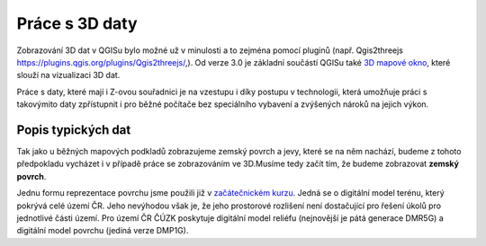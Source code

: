 .. |mActionAddRasterLayer| image:: ../images/icon/mActionAddRasterLayer.png
   :width: 1.5em


Práce s 3D daty
^^^^^^^^^^^^^^^

Zobrazování 3D dat v QGISu bylo možné už v minulosti a to zejména pomocí pluginů
(např. Qgis2threejs  https://plugins.qgis.org/plugins/Qgis2threejs/,).
Od verze 3.0 je základní součástí QGISu také `3D mapové okno 
<https://qgis.org/en/site/forusers/visualchangelog30/index.html#d-features>`_,
které slouží na vizualizaci 3D dat.

Práce s daty, které mají i Z-ovou souřadnici je na vzestupu i díky postupu v
technologii, která umožňuje práci s takovýmito daty zpřístupnit i pro běžné
počítače bez speciálního  vybavení a zvýšených nároků na jejich výkon.


Popis typických dat
===================

Tak jako u běžných mapových podkladů zobrazujeme zemský povrch a jevy, které se
na něm nachází, budeme z tohoto předpokladu vycházet i v případě práce se 
zobrazováním ve 3D.Musíme tedy začít tím, že budeme zobrazovat
**zemský povrch**.

Jednu formu reprezentace povrchu jsme použili již v `začátečnickém kurzu  
<http://training.gismentors.eu/qgis-zacatecnik/rastrova_data/rastr_terenni_analyzy.html>`_.
Jedná se o digitální model terénu, který pokrývá celé území ČR.
Jeho nevýhodou však je, že jeho prostorové rozlišení není dostačující pro řešení úkolů pro jednotlivé části území.
Pro území ČR ČÚZK poskytuje digitální model reliéfu (nejnovější je pátá generace DMR5G) a digitální model povrchu (jediná verze DMP1G).





